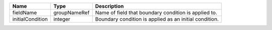 

================ ============ ====================================================== 
Name             Type         Description                                            
================ ============ ====================================================== 
fieldName        groupNameRef Name of field that boundary condition is applied to.   
initialCondition integer      Boundary condition is applied as an initial condition. 
================ ============ ====================================================== 



